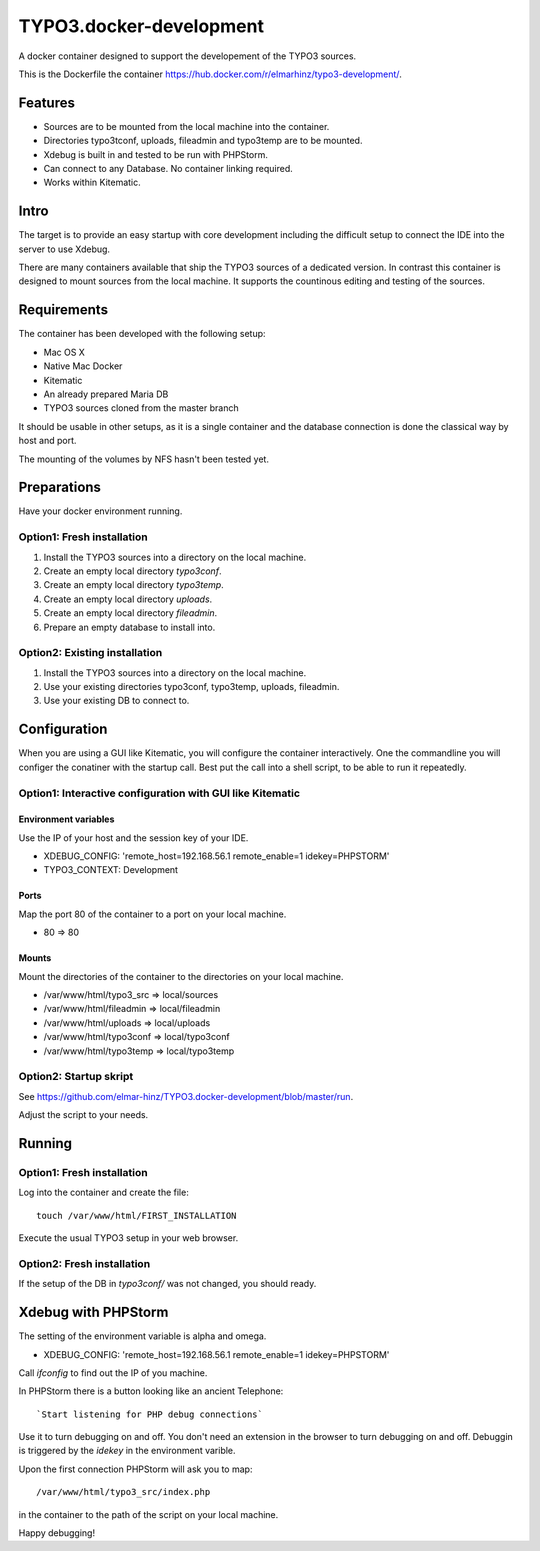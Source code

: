 ========================
TYPO3.docker-development
========================

A docker container designed to support the developement of the TYPO3 sources.

This is the Dockerfile the container
https://hub.docker.com/r/elmarhinz/typo3-development/.

Features
========

* Sources are to be mounted from the local machine into the container.
* Directories typo3tconf, uploads, fileadmin and typo3temp are to be mounted.
* Xdebug is built in and tested to be run with PHPStorm.
* Can connect to any Database. No container linking required.
* Works within Kitematic.

Intro
=====

The target is to provide an easy startup with core development including the
difficult setup to connect the IDE into the server to use Xdebug.

There are many containers available that ship the TYPO3 sources of a dedicated
version. In contrast this container is designed to mount sources from the local
machine. It supports the countinous editing and testing of the sources.

Requirements
============

The container has been developed with the following setup:

* Mac OS X
* Native Mac Docker
* Kitematic
* An already prepared  Maria DB
* TYPO3 sources cloned from the master branch

It should be usable in other setups, as it is a single container and the
database connection is done the classical way by host and port.

The mounting of the volumes by NFS hasn't been tested yet.

Preparations
============

Have your docker environment running.

Option1: Fresh installation
---------------------------

1. Install the TYPO3 sources into a directory on the local machine.
2. Create an empty local directory *typo3conf*.
3. Create an empty local directory *typo3temp*.
4. Create an empty local directory *uploads*.
5. Create an empty local directory *fileadmin*.
6. Prepare an empty database to install into.

Option2: Existing installation
------------------------------

1. Install the TYPO3 sources into a directory on the local machine.
2. Use your existing directories typo3conf, typo3temp, uploads, fileadmin.
3. Use your existing DB to connect to.

Configuration
=============

When you are using a GUI like Kitematic, you will configure the container
interactively. One the commandline you will configer the conatiner with the
startup call. Best put the call into a shell script, to be able to run
it repeatedly.

Option1: Interactive configuration with GUI like Kitematic
----------------------------------------------------------

Environment variables
.....................

Use the IP of your host and the session key of your IDE.

* XDEBUG_CONFIG: 'remote_host=192.168.56.1 remote_enable=1 idekey=PHPSTORM'
* TYPO3_CONTEXT: Development

Ports
.....

Map the port 80 of the container to a port on your local machine.

* 80 => 80

Mounts
......

Mount the directories of the container to the directories on your local
machine.

* /var/www/html/typo3_src => local/sources
* /var/www/html/fileadmin => local/fileadmin
* /var/www/html/uploads   => local/uploads
* /var/www/html/typo3conf => local/typo3conf
* /var/www/html/typo3temp => local/typo3temp

Option2: Startup skript
-----------------------

See https://github.com/elmar-hinz/TYPO3.docker-development/blob/master/run.

Adjust the script to your needs.

Running
=======

Option1: Fresh installation
---------------------------

Log into the container and create the file::

    touch /var/www/html/FIRST_INSTALLATION

Execute the usual TYPO3 setup in your web browser.

Option2: Fresh installation
---------------------------

If the setup of the DB in `typo3conf/` was not changed, you should ready.

Xdebug with PHPStorm
====================

The setting of the environment variable is alpha and omega.

* XDEBUG_CONFIG: 'remote_host=192.168.56.1 remote_enable=1 idekey=PHPSTORM'

Call `ifconfig` to find out the IP of you machine.

In PHPStorm there is a button looking like an ancient Telephone::

    `Start listening for PHP debug connections`

Use it to turn debugging on and off. You don't need an extension in the browser
to turn debugging on and off. Debuggin is triggered by the `idekey` in the
environment varible.

Upon the first connection PHPStorm will ask you to map::

    /var/www/html/typo3_src/index.php

in the container to the path of the script on your local machine.



Happy debugging!



